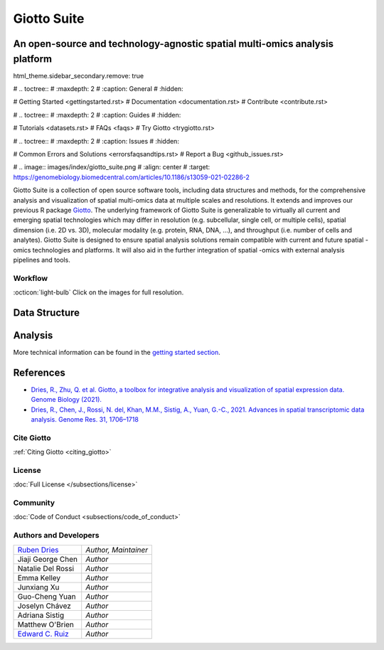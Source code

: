 ##########################################
Giotto Suite
##########################################

An open-source and technology-agnostic spatial multi-omics analysis platform 
============================================================================

html_theme.sidebar_secondary.remove: true

# .. toctree::
#    :maxdepth: 2
#    :caption: General
#    :hidden:
 
#    Getting Started <gettingstarted.rst> 
#    Documentation <documentation.rst>
#    Contribute <contribute.rst> 

# .. toctree::
#    :maxdepth: 2
#    :caption: Guides
#    :hidden:

#    Tutorials <datasets.rst> 
#    FAQs <faqs> 
#    Try Giotto <trygiotto.rst>
   
# .. toctree::
#    :maxdepth: 2
#    :caption: Issues
#    :hidden:
   
#    Common Errors and Solutions <errorsfaqsandtips.rst>
#    Report a Bug <github_issues.rst>

# .. image:: images/index/giotto_suite.png
#    :align: center
#    :target: https://genomebiology.biomedcentral.com/articles/10.1186/s13059-021-02286-2

Giotto Suite is a collection of open source software tools, including data structures and methods, for the comprehensive analysis and visualization of spatial multi-omics data at multiple scales and resolutions. It extends and improves our previous R package `Giotto`_. The underlying framework of Giotto Suite is generalizable to virtually all current and emerging spatial technologies which may differ in resolution (e.g. subcellular, single cell, or multiple cells), spatial dimension (i.e. 2D vs. 3D), molecular modality (e.g. protein, RNA, DNA, …), and throughput (i.e. number of cells and analytes). Giotto Suite is designed to ensure spatial analysis solutions remain compatible with current and future spatial -omics technologies and platforms. It will also aid in the further integration of spatial -omics with external analysis pipelines and tools.

.. _Giotto: https://genomebiology.biomedcentral.com/articles/10.1186/s13059-021-02286-2

**********************************************
Workflow
**********************************************
:octicon:`light-bulb` Click on the images for full resolution.

.. image:: images/index/input_Compatibility.png
   :width: 600

Data Structure 
===============

.. image:: images/index/data_structure_Data_Structure.png
   :width: 600

Analysis
=============

.. image:: images/index/analysis.png
   :width: 400

More technical information can be found in the `getting started section <https://giottosuite.readthedocs.io/en/latest/gettingstarted.html#learn-more-about-giotto-suite>`_.

References 
=============

* `Dries, R., Zhu, Q. et al. Giotto, a toolbox for integrative analysis and visualization of spatial expression data. Genome Biology (2021). <https://genomebiology.biomedcentral.com/articles/10.1186/s13059-021-02286-2>`_
* `Dries, R., Chen, J., Rossi, N. del, Khan, M.M., Sistig, A., Yuan, G.-C., 2021. Advances in spatial transcriptomic data analysis. Genome Res. 31, 1706–1718 <https://genome.cshlp.org/content/31/10/1706?top=1>`_

**********************************
Cite Giotto 
**********************************

:ref:`Citing Giotto <citing_giotto>`

*******************************
License
*******************************
:doc:`Full License </subsections/license>`

.. github-shield:: 
    :username: RubD
    :repository: Giotto
    :branch: suite
    :license: 

*******************************
Community
*******************************

:doc:`Code of Conduct <subsections/code_of_conduct>`

****************************
Authors and Developers 
****************************

+------------------------+---------------------+
|`Ruben Dries`_          |*Author, Maintainer* | 
+------------------------+---------------------+
| Jiaji George Chen      |*Author*             |
+------------------------+---------------------+
| Natalie Del Rossi      |*Author*             |
+------------------------+---------------------+
| Emma Kelley            |*Author*             |
+------------------------+---------------------+
| Junxiang Xu            |*Author*             |
+------------------------+---------------------+
| Guo-Cheng Yuan         |*Author*             |
+------------------------+---------------------+
| Joselyn Chávez         |*Author*             |
+------------------------+---------------------+
| Adriana Sistig         |*Author*             |
+------------------------+---------------------+
| Matthew O'Brien        |*Author*             |
+------------------------+---------------------+
| `Edward C. Ruiz`_      |*Author*             |
+------------------------+---------------------+

.. _Ruben Dries: https://www.drieslab.com
.. _Edward C. Ruiz: https://twitter.com/ziuron

